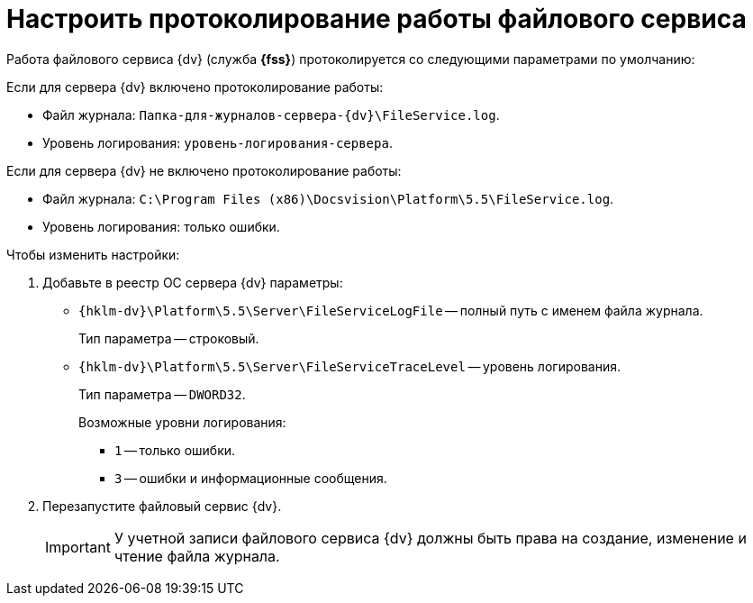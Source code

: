 = Настроить протоколирование работы файлового сервиса

Работа файлового сервиса {dv} (служба *{fss}*) протоколируется со следующими параметрами по умолчанию:

.Если для сервера {dv} включено протоколирование работы:
* Файл журнала: `Папка-для-журналов-сервера-{dv}\FileService.log`.
* Уровень логирования: `уровень-логирования-сервера`.

.Если для сервера {dv} не включено протоколирование работы:
* Файл журнала: `C:\Program Files (x86)\Docsvision\Platform\5.5\FileService.log`.
* Уровень логирования: только ошибки.

.Чтобы изменить настройки:
. Добавьте в реестр ОС сервера {dv} параметры:
* `{hklm-dv}\Platform\5.5\Server\FileServiceLogFile` -- полный путь с именем файла журнала.
+
Тип параметра -- строковый.
+
* `{hklm-dv}\Platform\5.5\Server\FileServiceTraceLevel` -- уровень логирования.
+
Тип параметра -- `DWORD32`.
+
.Возможные уровни логирования:
** `1` -- только ошибки.
** `3` -- ошибки и информационные сообщения.
+
. Перезапустите файловый сервис {dv}.
+
[IMPORTANT]
====
У учетной записи файлового сервиса {dv} должны быть права на создание, изменение и чтение файла журнала.
====
